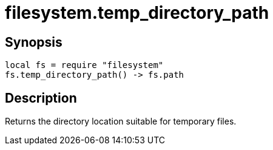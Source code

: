 = filesystem.temp_directory_path

ifeval::["{doctype}" == "manpage"]

== Name

Emilua - Lua execution engine

endif::[]

== Synopsis

[source,lua]
----
local fs = require "filesystem"
fs.temp_directory_path() -> fs.path
----

== Description

Returns the directory location suitable for temporary files.
